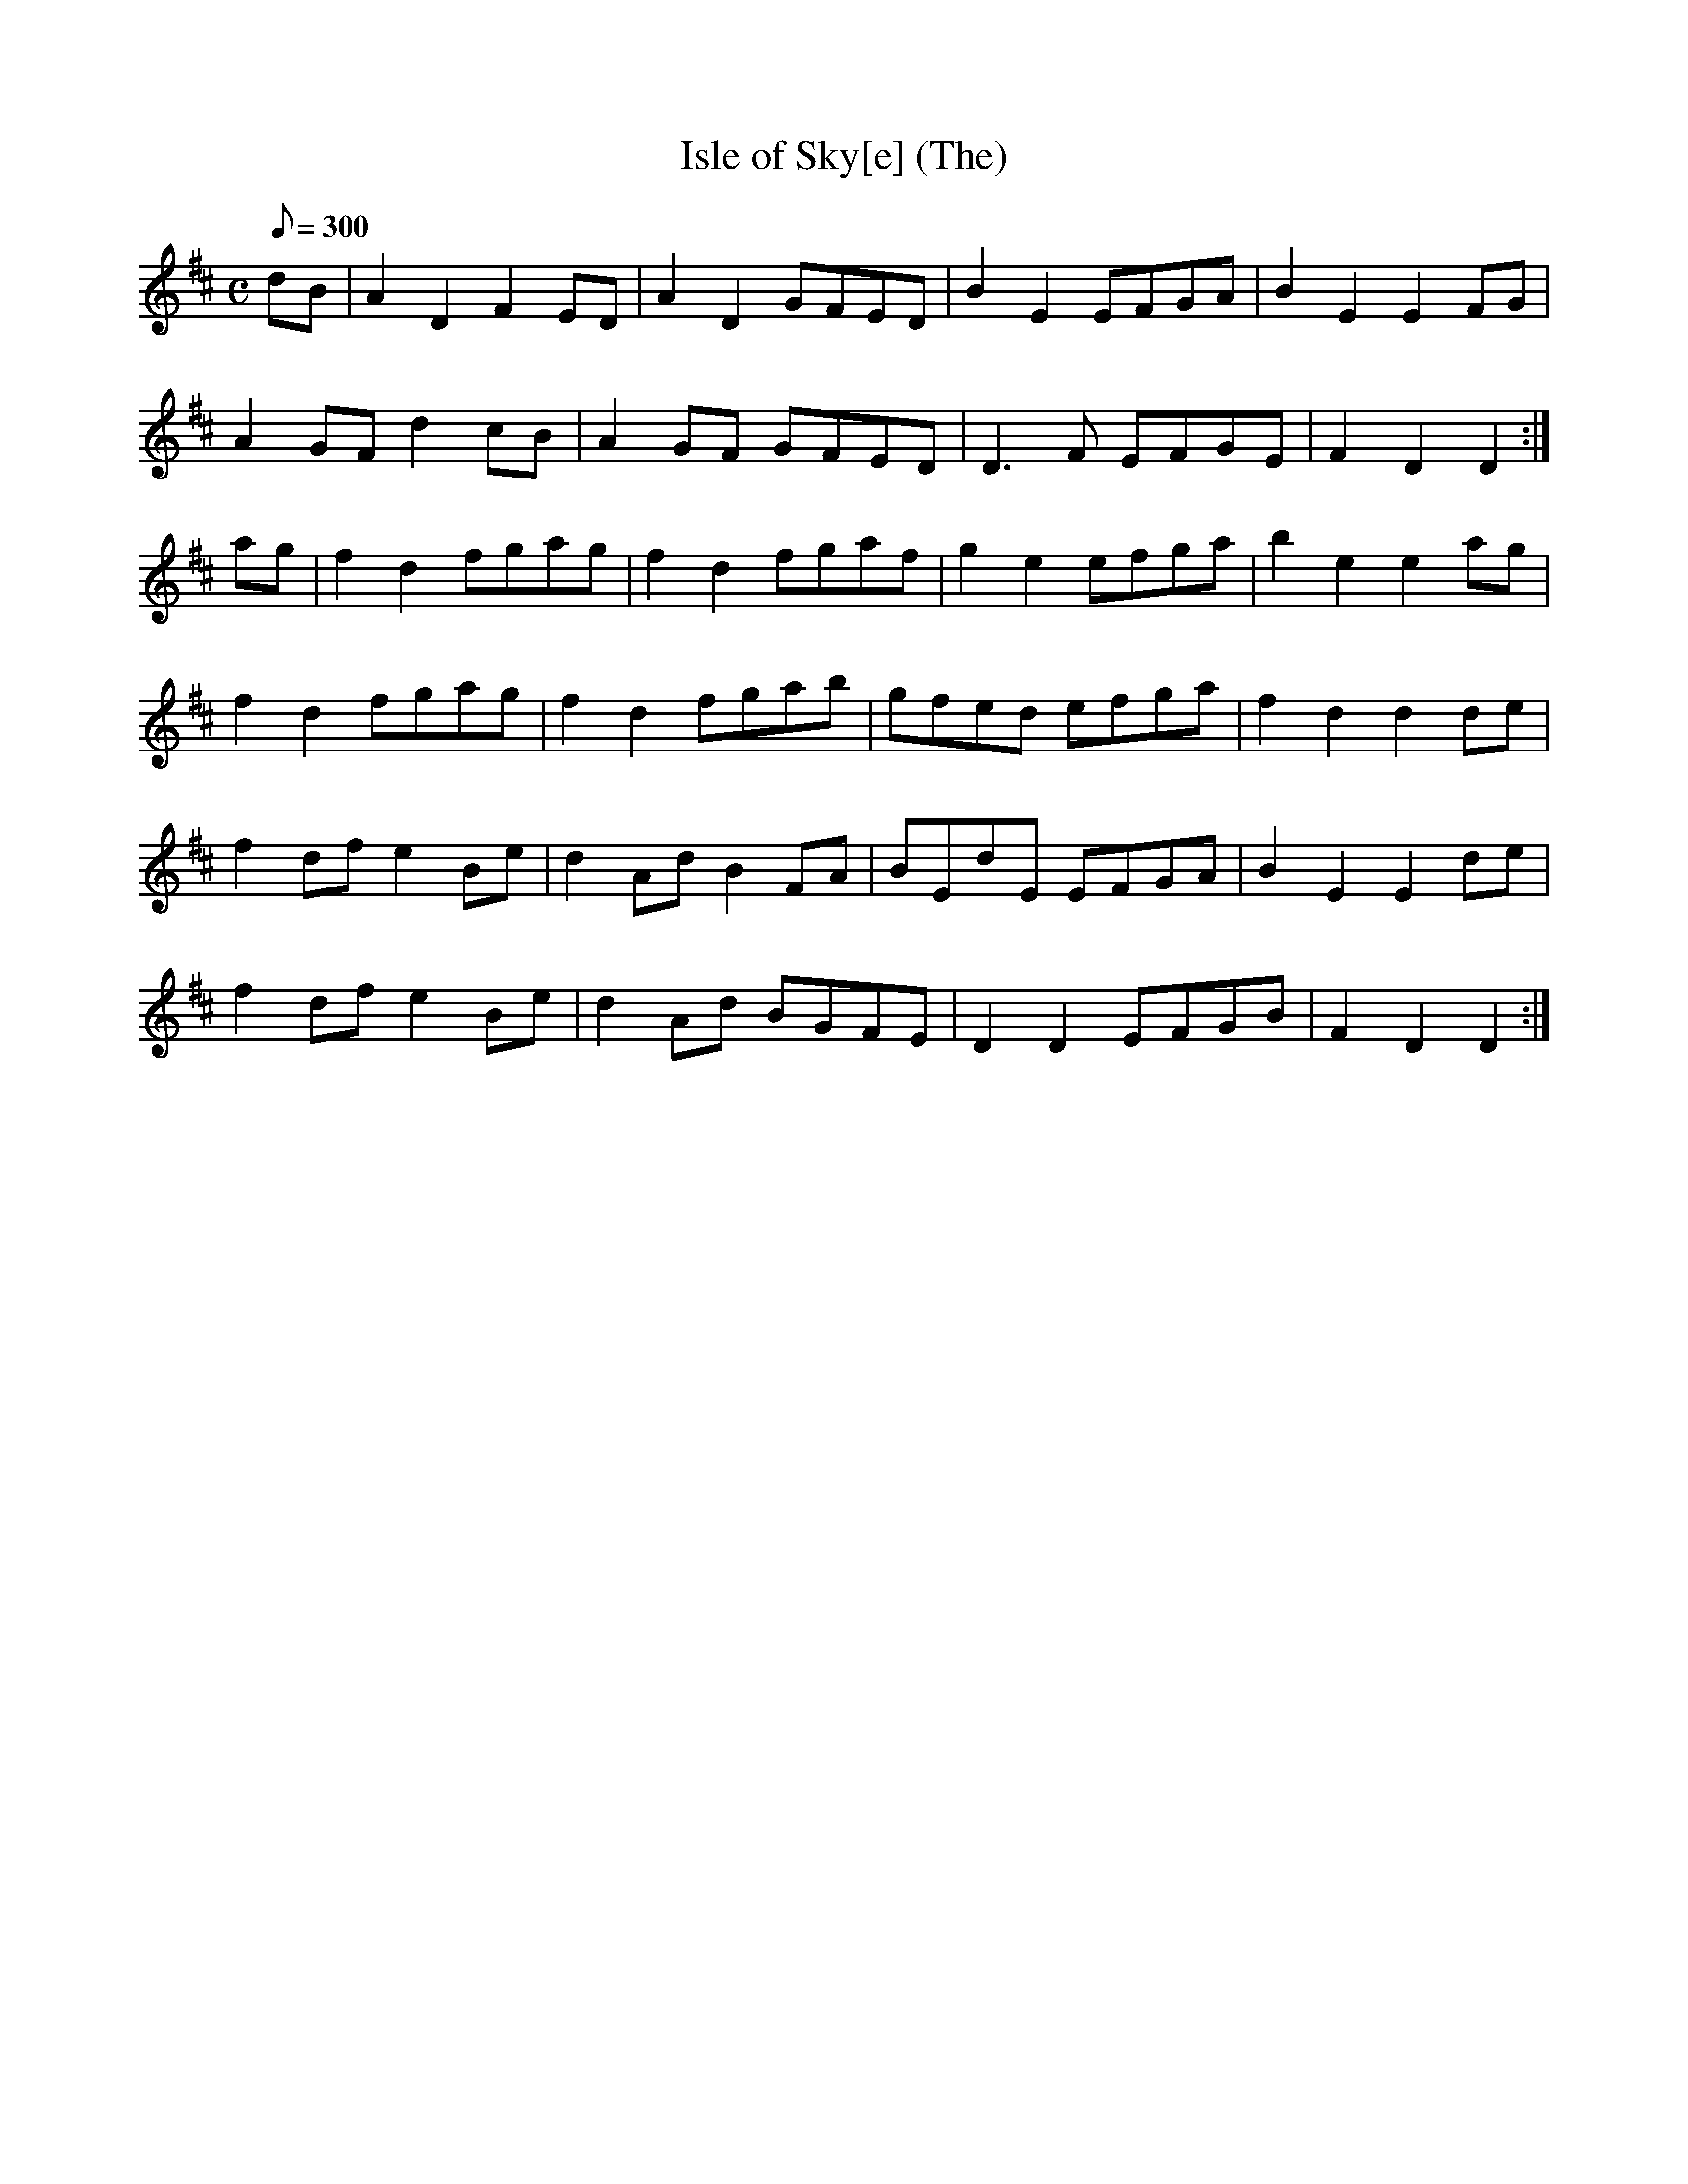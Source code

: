 X:142
T: Isle of Sky[e] (The)
N: O'Farrell's Pocket Companion v.2 (Sky ed. p.75)
N: "Scotch"
M: C
L: 1/8
Q: 300
K: D
dB|A2 D2 F2 ED|A2D2 GFED|B2E2 EFGA|B2E2E2 FG|
A2 GF d2 cB|A2 GF GFED|D3F EFGE|F2D2D2 :|
ag|f2d2 fgag|f2d2 fgaf|g2e2 efga|b2e2e2 ag|
f2d2 fgag|f2d2 fgab|gfed efga|f2d2d2 de|
f2df e2Be|d2Ad B2FA|BEdE EFGA|B2E2E2 de|
f2 df e2 Be|d2 Ad BGFE|D2D2 EFGB|F2D2D2 :|
